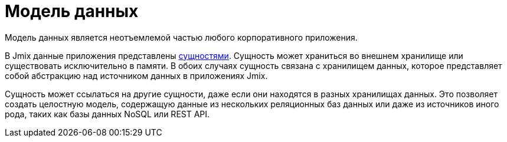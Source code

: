 = Модель данных

Модель данных является неотъемлемой частью любого корпоративного приложения.

В Jmix данные приложения представлены xref:entities.adoc[сущностями]. Сущность может храниться во внешнем хранилище или существовать исключительно в памяти. В обоих случаях сущность связана с хранилищем данных, которое представляет собой абстракцию над источником данных в приложениях Jmix.

Сущность может ссылаться на другие сущности, даже если они находятся в разных хранилищах данных. Это позволяет создать целостную модель, содержащую данные из нескольких реляционных баз данных или даже из источников иного рода, таких как базы данных NoSQL или REST API.
